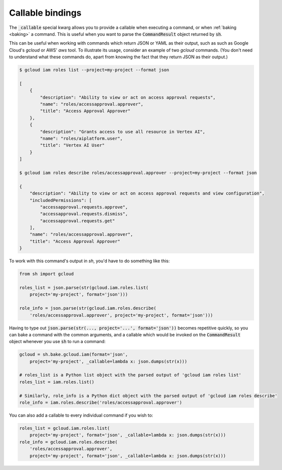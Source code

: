 .. _environments:

Callable bindings
============

The :code:`_callable` special kwarg allows you to provide a callable when
executing a command, or when :ref:`baking <baking>` a command. This is useful
when you want to parse the :code:`CommandResult` object returned by
:code:`sh`.

This can be useful when working with commands which return JSON or YAML as their
output, such as such as Google Cloud's `gcloud` or AWS' `aws` tool. To
illustrate its usage, consider an example of two `gcloud` commands. (You don't
need to understand what these commands do, apart from knowing the fact that
they return JSON as their output.)

.. code-block:: shell

    $ gcloud iam roles list --project=my-project --format json

    [
        {
            "description": "Ability to view or act on access approval requests",
            "name": "roles/accessapproval.approver",
            "title": "Access Approval Approver"
        },
        {
            "description": "Grants access to use all resource in Vertex AI",
            "name": "roles/aiplatform.user",
            "title": "Vertex AI User"
        }
    ]

    $ gcloud iam roles describe roles/accessapproval.approver --project=my-project --format json

    {
        "description": "Ability to view or act on access approval requests and view configuration",
        "includedPermissions": [
            "accessapproval.requests.approve",
            "accessapproval.requests.dismiss",
            "accessapproval.requests.get"
        ],
        "name": "roles/accessapproval.approver",
        "title": "Access Approval Approver"
    }

To work with this command's output in `sh`, you'd have to do something like
this:

.. code-block:: python

    from sh import gcloud

    roles_list = json.parse(str(gcloud.iam.roles.list(
        project='my-project', format='json')))

    role_info = json.parse(str(gcloud.iam.roles.describe(
        'roles/accessapproval.approver', project='my-project', format='json')))

Having to type out :code:`json.parse(str(..., project='...', format='json'))`
becomes repetitive quickly, so you can bake a command with the common arguments,
and a callable which would be invoked on the :code:`CommandResult` object
whenever you use :code:`sh` to run a command:

.. code-block:: python

    gcloud = sh.bake.gcloud.iam(format='json',
        project='my-project', _callable=lambda x: json.dumps(str(x)))

    # roles_list is a Python list object with the parsed output of 'gcloud iam roles list'
    roles_list = iam.roles.list()

    # Similarly, role_info is a Python dict object with the parsed output of 'gcloud iam roles describe'
    role_info = iam.roles.describe('roles/accessapproval.approver')

You can also add a callable to every individual command if you wish to:

.. code-block:: python

    roles_list = gcloud.iam.roles.list(
        project='my-project', format='json', _callable=lambda x: json.dumps(str(x)))
    role_info = gcloud.iam.roles.describe(
        'roles/accessapproval.approver',
        project='my-project', format='json', _callable=lambda x: json.dumps(str(x)))
